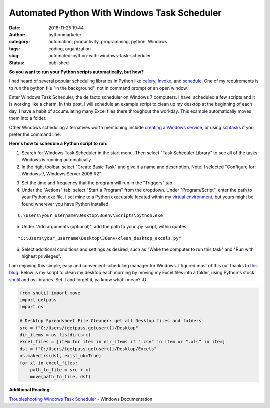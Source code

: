 Automated Python With Windows Task Scheduler
############################################
:date: 2018-11-25 19:44
:author: pythonmarketer
:category: automation, productivity, programming, python, Windows
:tags: coding, organization
:slug: automated-python-with-windows-task-scheduler
:status: published

**So you want to run your Python scripts automatically, but how?**

I had heard of several popular scheduling libraries in Python like `celery <http://www.celeryproject.org/>`__, `Invoke <https://www.pyinvoke.org/>`__, and `schedule <https://github.com/dbader/schedule>`__. One of my requirements is to run the python file "in the background", not in command prompt or an open window.

Enter Windows Task Scheduler, the de facto scheduler on Windows 7 computers. I have  scheduled a few scripts and it is working like a charm. In this post, I will schedule an example script to clean up my desktop at the beginning of each day. I have a habit of accumulating many Excel files there throughout the workday. This example automatically moves them into a folder.

Other Windows scheduling alternatives worth mentioning include `creating a Windows service <http://thepythoncorner.com/dev/how-to-create-a-windows-service-in-python/>`__, or using `schtasks <https://docs.microsoft.com/en-us/windows/win32/taskschd/schtasks>`__ if you prefer the command line.

**Here's how to schedule a Python script to run:**

1. Search for Windows Task Scheduler in the start menu. Then select "Task Scheduler Library" to see all of the tasks Windows is running automatically.

2. In the right toolbar, select "Create Basic Task" and give it a name and description. Note: I selected "Configure for: Windows 7, Windows Server 2008 R2".

.. image:: https://pythonmarketer.files.wordpress.com/2018/11/general.png
   :alt: general
   :class: wp-image-1577 alignright
   :width: 481px
   :height: 361px

3. Set the time and frequency that the program will run in the "Triggers" tab.

4. Under the "Actions" tab, select "Start a Program" from the dropdown. Under "Program/Script", enter the path to your Python.exe file. I set mine to a Python executable located within my `virtual environment <https://pythonmarketer.wordpress.com/2018/04/10/creating-isolated-python-environments-with-virtualenv/>`__, but yours might be found wherever you have Python installed.

::

   C:\Users\your_username\Desktop\36env\Scripts\python.exe

5. Under "Add arguments (optional)", add the path to your .py script, within quotes:

::

   "C:\Users\your_username\Desktop\36env\clean_desktop_excels.py"

.. image:: http://pythonmarketer.files.wordpress.com/2018/11/bd0a9-actions-e1543177551739.png
   :alt: actions
   :class: alignnone size-full wp-image-1578
   :width: 448px
   :height: 236px

6. Select additional conditions and settings as desired, such as "Wake the computer to run this task" and "Run with highest privileges".

I am enjoying this simple, easy and convenient scheduling manager for Windows. I figured most of this out thanks to `this blog <https://www.esri.com/arcgis-blog/products/product/analytics/scheduling-a-python-script-or-model-to-run-at-a-prescribed-time/?rmedium=redirect&rsource=/esri/arcgis/2013/07/30/scheduling-a-scrip>`__. Below is my script to clean my desktop each morning by moving my Excel files into a folder, using Python's stock `shutil <https://docs.python.org/3/library/shutil.html>`__ and os libraries. Set it and forget it, ya know what i mean? :D

.. code-block:: python

    from shutil import move
    import getpass
    import os

    # Desktop Spreadsheet File Cleaner: get all Desktop files and folders
    src = f"C:/Users/{getpass.getuser()}/Desktop"
    dir_items = os.listdir(src)
    excel_files = [item for item in dir_items if ".csv" in item or ".xls" in item]
    dst = f"C:/Users/{getpass.getuser()}/Desktop/Excels"
    os.makedirs(dst, exist_ok=True)
    for xl in excel_files:
        path_to_file = src + xl
        move(path_to_file, dst)

**Additional Reading**

`Troubleshooting Windows Task Scheduler <https://docs.microsoft.com/en-us/previous-versions/windows/it-pro/windows-server-2008-R2-and-2008/cc721846(v=ws.11)?redirectedfrom=MSDN>`__ - Windows Documentation

